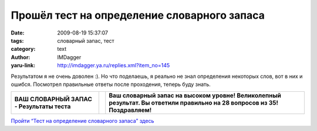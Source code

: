 Прошёл тест на определение словарного запаса
============================================
:date: 2009-08-19 15:37:07
:tags: словарный запас, тест
:category: text
:author: IMDagger
:yaru-link: http://imdagger.ya.ru/replies.xml?item_no=145

Результатом я не очень доволен :). Но что поделаешь, я реально не знал
определения некоторых слов, вот в них и ошибся. Посмотрел правильные
ответы после проходения, теперь буду знать.

|image0|

+----------------------------------------------+------------+-------------------------------------------------------------------------------------------------------------------------------+
| **ВАШ СЛОВАРНЫЙ ЗАПАС - Результаты теста**   | |image2|   | **Ваш словарный запас на высоком уровне! Великолепный результат. Вы ответили правильно на 28 вопросов из 35! Поздравляем!**   |
+----------------------------------------------+------------+-------------------------------------------------------------------------------------------------------------------------------+

`Пройти “Тест на определение словарного запаса”
здесь <http://jokesland.net.ru/test/zapas.php>`__

.. |image0| image:: http://www.joksland.ru/test/i/kot.jpg
   :target: http://jokesland.net.ru/test/zapas.php
.. |image1| image:: http://www.joksland.ru/test/i/p4half.gif
.. |image2| image:: http://www.joksland.ru/test/i/p4half.gif
